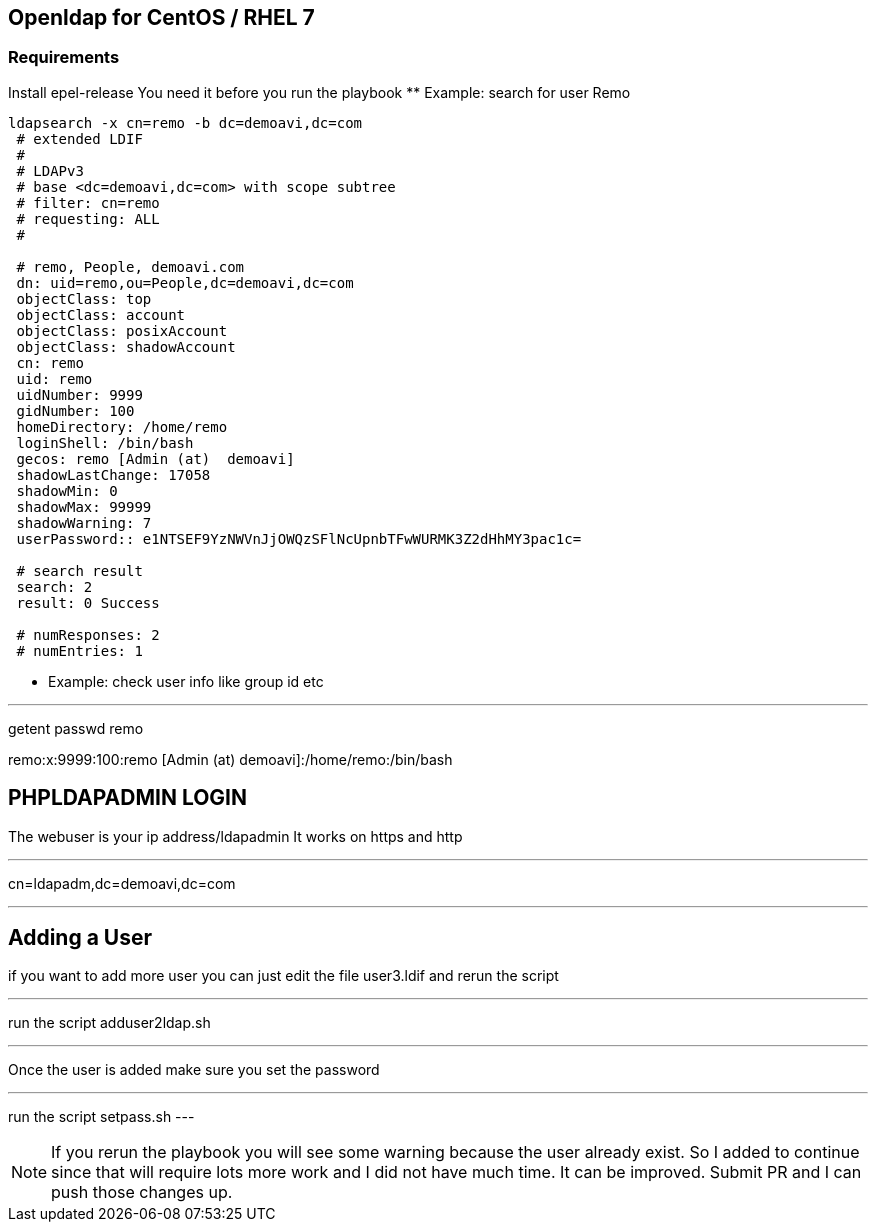 == Openldap for CentOS / RHEL 7

=== Requirements

Install epel-release
You need it before you run the playbook 
** Example: search for user Remo

----

ldapsearch -x cn=remo -b dc=demoavi,dc=com
 # extended LDIF
 #
 # LDAPv3
 # base <dc=demoavi,dc=com> with scope subtree
 # filter: cn=remo
 # requesting: ALL
 #

 # remo, People, demoavi.com
 dn: uid=remo,ou=People,dc=demoavi,dc=com
 objectClass: top
 objectClass: account
 objectClass: posixAccount
 objectClass: shadowAccount
 cn: remo
 uid: remo
 uidNumber: 9999
 gidNumber: 100
 homeDirectory: /home/remo
 loginShell: /bin/bash
 gecos: remo [Admin (at)  demoavi]
 shadowLastChange: 17058
 shadowMin: 0
 shadowMax: 99999
 shadowWarning: 7
 userPassword:: e1NTSEF9YzNWVnJjOWQzSFlNcUpnbTFwWURMK3Z2dHhMY3pac1c=

 # search result
 search: 2
 result: 0 Success

 # numResponses: 2
 # numEntries: 1
----


** Example: check  user info like group id etc

---
getent passwd remo 

remo:x:9999:100:remo [Admin (at)  demoavi]:/home/remo:/bin/bash



== PHPLDAPADMIN LOGIN

The webuser is your ip address/ldapadmin
It works on https and http

---

cn=ldapadm,dc=demoavi,dc=com

---

== Adding a User
if you want to add more user you can just edit the file user3.ldif  and rerun the script

---

run the script adduser2ldap.sh

---

Once the user is added make sure you set the password

---
run the script setpass.sh
---


NOTE: If you rerun the playbook you will see some warning because the user already exist.
So I added to continue since that will require lots more work and I did not have much time. 
It can be improved. Submit PR and I can push those changes up. 
